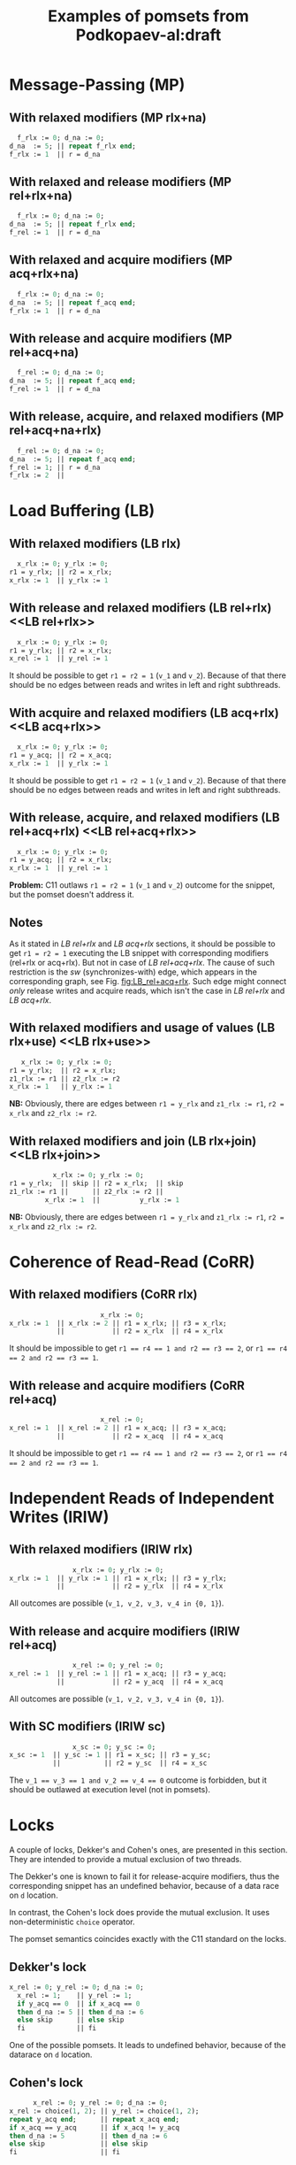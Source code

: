 #+TITLE: Examples of pomsets from Podkopaev-al:draft
#+OPTIONS: author:nil email:nil creator:nil timestamp:nil html-postamble:nil

#+BEGIN_COMMENT
Unfortunately, I don't know how to define elisp functions in a visible
way inside a document, so there is the same definition in
the Emacs configuration file.

#+BEGIN_SRC emacs-lisp
(defun anlun/tables-to-dot (vertex-table edge-table)
  (mapcar #'(lambda (x)
              (princ (format "%s [label =\"%s\", shape = \"box\"];\n"
                             (first x) (second x)))) vertex-table)
  (princ "edge [arrowhead=normal,arrowtail=dot];\n")
  (mapcar #'(lambda (x)
              (princ (format "%s -> %s;\n"
                             (first x) (second x)))) edge-table))
#+END_SRC
#+END_COMMENT

* Message-Passing (MP)
** With relaxed modifiers (MP rlx+na)
#+BEGIN_SRC pascal
  f_rlx := 0; d_na := 0;
d_na  := 5; || repeat f_rlx end;
f_rlx := 1  || r = d_na
#+END_SRC

#+BEGIN_COMMENT
#+name: vertex-table-mp-rlx+na
| a | f_rlx := 0 |
| b | d_na  := 0 |
| c | d_na  := 5 |
| d | f_rlx := 1 |
| e | f_rlx  = 0 |
| f | ...        |
| g | f_rlx  = 0 |
| h | f_rlx  = 1 |
| i | d_na   = v |

#+name: edge-table-mp-rlx+na
| a | d |
| a | e |
| e | f |
| f | g |
| g | h |
| b | c |
| b | i |

#+name: make-mp-rlx+na
#+BEGIN_SRC emacs-lisp :var vertex-table=vertex-table-mp-rlx+na :var edge-table=edge-table-mp-rlx+na :results output :exports none
(anlun/tables-to-dot vertex-table edge-table)
#+END_SRC
#+END_COMMENT

#+BEGIN_SRC dot :file images/mp-rlx+na.png :var input=make-mp-rlx+na :exports results
digraph {
 $input
}
#+END_SRC

** With relaxed and release modifiers (MP rel+rlx+na)
#+BEGIN_SRC pascal
  f_rlx := 0; d_na := 0;
d_na  := 5; || repeat f_rlx end;
f_rel := 1  || r = d_na
#+END_SRC

#+BEGIN_COMMENT
#+name: vertex-table-mp-rel+rlx+na
| a | f_rlx := 0 |
| b | d_na  := 0 |
| c | d_na  := 5 |
| d | f_rel := 1 |
| e | f_rlx  = 0 |
| f | ...        |
| g | f_rlx  = 0 |
| h | f_rlx  = 1 |
| i | d_na   = v |

#+name: edge-table-mp-rel+rlx+na
| a | d |
| a | e |
| e | f |
| f | g |
| g | h |
| b | c |
| b | i |
| c | d |

#+name: make-mp-rel+rlx+na
#+BEGIN_SRC emacs-lisp :var vertex-table=vertex-table-mp-rel+rlx+na :var edge-table=edge-table-mp-rel+rlx+na :results output :exports none
(anlun/tables-to-dot vertex-table edge-table)
#+END_SRC
#+END_COMMENT

#+BEGIN_SRC dot :file images/mp-rel+rlx+na.png :var input=make-mp-rel+rlx+na :exports results
digraph {
  { rank = same; a; b; }
  $input
}
#+END_SRC
** With relaxed and acquire modifiers (MP acq+rlx+na)
#+BEGIN_SRC pascal
  f_rlx := 0; d_na := 0;
d_na  := 5; || repeat f_acq end;
f_rlx := 1  || r = d_na
#+END_SRC

#+BEGIN_COMMENT
#+name: vertex-table-mp-acq+rlx+na
| a | f_rlx := 0 |
| b | d_na  := 0 |
| c | d_na  := 5 |
| d | f_rlx := 1 |
| e | f_acq  = 0 |
| f | ...        |
| g | f_acq  = 0 |
| h | f_acq  = 1 |
| i | d_na   = v |

#+name: edge-table-mp-acq+rlx+na
| a | d |
| a | e |
| e | f |
| f | g |
| g | h |
| b | c |
| b | i |
| h | i |

#+name: make-mp-acq+rlx+na
#+BEGIN_SRC emacs-lisp :var vertex-table=vertex-table-mp-acq+rlx+na :var edge-table=edge-table-mp-acq+rlx+na :results output :exports none
(anlun/tables-to-dot vertex-table edge-table)
#+END_SRC
#+END_COMMENT

#+BEGIN_SRC dot :file images/mp-acq+rlx+na.png :var input=make-mp-acq+rlx+na :exports results
digraph {
  { rank = same; a; b; }
  $input
}
#+END_SRC
** With release and acquire modifiers (MP rel+acq+na)
#+BEGIN_SRC pascal
  f_rel := 0; d_na := 0;
d_na  := 5; || repeat f_acq end;
f_rel := 1  || r = d_na
#+END_SRC

#+BEGIN_COMMENT
#+name: vertex-table-mp-rel+acq+na
| a | f_rel := 0 |
| b | d_na  := 0 |
| c | d_na  := 5 |
| d | f_rel := 1 |
| e | f_acq  = 0 |
| f | ...        |
| g | f_acq  = 0 |
| h | f_acq  = 1 |
| i | d_na   = v |

#+name: edge-table-mp-rel+acq+na
| a | d |
| a | e |
| e | f |
| f | g |
| g | h |
| b | c |
| b | i |
| c | d |
| h | i |

#+name: make-mp-rel+acq+na
#+BEGIN_SRC emacs-lisp :var vertex-table=vertex-table-mp-rel+acq+na :var edge-table=edge-table-mp-rel+acq+na :results output :exports none
(anlun/tables-to-dot vertex-table edge-table)
#+END_SRC
#+END_COMMENT

#+BEGIN_SRC dot :file images/mp-rel+acq+na.png :var input=make-mp-rel+acq+na :exports results
digraph {
  { rank = same; a; b; }
  $input
}
#+END_SRC
** With release, acquire, and relaxed modifiers (MP rel+acq+na+rlx)
#+BEGIN_SRC pascal
  f_rel := 0; d_na := 0;
d_na  := 5; || repeat f_acq end;
f_rel := 1; || r = d_na
f_rlx := 2  ||
#+END_SRC

#+BEGIN_COMMENT
#+name: vertex-table-mp-rel+acq+na+rlx
| a | f_rel := 0 |
| b | d_na  := 0 |
| c | d_na  := 5 |
| d | f_rel := 1 |
| j | f_rlx := 2 |
| e | f_acq  = 0 |
| f | ...        |
| g | f_acq  = 0 |
| h | f_acq  = 1 |
| i | d_na   = v |

#+name: edge-table-mp-rel+acq+na+rlx
| a | d |
| a | e |
| e | f |
| f | g |
| g | h |
| b | c |
| b | i |
| c | d |
| h | i |
| d | j |

#+name: make-mp-rel+acq+na+rlx
#+BEGIN_SRC emacs-lisp :var vertex-table=vertex-table-mp-rel+acq+na+rlx :var edge-table=edge-table-mp-rel+acq+na+rlx :results output :exports none
(anlun/tables-to-dot vertex-table edge-table)
#+END_SRC
#+END_COMMENT

#+BEGIN_SRC dot :file images/mp-rel+acq+na+rlx.png :var input=make-mp-rel+acq+na+rlx :exports results
digraph {
  { rank = same; a; b; }
  $input
}
#+END_SRC
* Load Buffering (LB)
** With relaxed modifiers (LB rlx)
#+BEGIN_SRC pascal
  x_rlx := 0; y_rlx := 0;
r1 = y_rlx; || r2 = x_rlx;
x_rlx := 1  || y_rlx := 1
#+END_SRC

#+BEGIN_COMMENT
#+name: vertex-table-lb-rlx
| a | x_rlx := 0   |
| b | y_rlx := 0   |
| c | y_rlx  = v_1 |
| d | x_rlx := 1   |
| e | x_rlx  = v_2 |
| f | y_rlx := 1   |

#+name: edge-table-lb-rlx
| a | d |
| a | e |
| b | f |
| b | c |

#+name: make-lb-rlx
#+BEGIN_SRC emacs-lisp :var vertex-table=vertex-table-lb-rlx :var edge-table=edge-table-lb-rlx :results output :exports none
(anlun/tables-to-dot vertex-table edge-table)
#+END_SRC
#+END_COMMENT

#+BEGIN_SRC dot :file images/lb-rlx.png :var input=make-lb-rlx :exports results
digraph {
 $input
}
#+END_SRC
** With release and relaxed modifiers (LB rel+rlx) <<LB rel+rlx>>
#+BEGIN_SRC pascal
  x_rlx := 0; y_rlx := 0;
r1 = y_rlx; || r2 = x_rlx;
x_rel := 1  || y_rel := 1
#+END_SRC

It should be possible to get ~r1 = r2 = 1~ (=v_1= and =v_2=).
Because of that there should be no edges between reads and writes
in left and right subthreads. 

#+BEGIN_COMMENT
#+name: vertex-table-lb-rel+rlx
| a | x_rlx := 0   |
| b | y_rlx := 0   |
| c | y_rlx  = v_1 |
| d | x_rel := 1   |
| e | x_rlx  = v_2 |
| f | y_rel := 1   |

#+name: edge-table-lb-rel+rlx
| a | d |
| a | e |
| b | f |
| b | c |

#+name: make-lb-rel+rlx
#+BEGIN_SRC emacs-lisp :var vertex-table=vertex-table-lb-rel+rlx :var edge-table=edge-table-lb-rel+rlx :results output :exports none
(anlun/tables-to-dot vertex-table edge-table)
#+END_SRC
#+END_COMMENT

#+BEGIN_SRC dot :file images/lb-rel+rlx.png :var input=make-lb-rel+rlx :exports results
digraph {
 { rank = same; a; b; }
 $input
}
#+END_SRC
** With acquire and relaxed modifiers (LB acq+rlx) <<LB acq+rlx>>
#+BEGIN_SRC pascal
  x_rlx := 0; y_rlx := 0;
r1 = y_acq; || r2 = x_acq;
x_rlx := 1  || y_rlx := 1
#+END_SRC

It should be possible to get ~r1 = r2 = 1~ (=v_1= and =v_2=).
Because of that there should be no edges between reads and writes
in left and right subthreads. 

#+BEGIN_COMMENT
#+name: vertex-table-lb-acq+rlx
| a | x_rlx := 0   |
| b | y_rlx := 0   |
| c | y_acq  = v_1 |
| d | x_rlx := 1   |
| e | x_acq  = v_2 |
| f | y_rlx := 1   |

#+name: edge-table-lb-acq+rlx
| a | d |
| a | e |
| b | f |
| b | c |

#+name: make-lb-acq+rlx
#+BEGIN_SRC emacs-lisp :var vertex-table=vertex-table-lb-acq+rlx :var edge-table=edge-table-lb-acq+rlx :results output :exports none
(anlun/tables-to-dot vertex-table edge-table)
#+END_SRC
#+END_COMMENT

#+BEGIN_SRC dot :file images/lb-acq+rlx.png :var input=make-lb-acq+rlx :exports results
digraph {
 { rank = same; a; b; }
 $input
}
#+END_SRC
** With release, acquire, and relaxed modifiers (LB rel+acq+rlx) <<LB rel+acq+rlx>>
#+BEGIN_SRC pascal
  x_rlx := 0; y_rlx := 0;
r1 = y_acq; || r2 = x_rlx;
x_rlx := 1  || y_rel := 1
#+END_SRC

*Problem:* C11 outlaws ~r1 = r2 = 1~ (=v_1= and =v_2=) outcome for the snippet,
but the pomset doesn't address it.

#+BEGIN_COMMENT
#+name: vertex-table-lb-rel+acq+rlx
| a | x_rlx := 0   |
| b | y_rlx := 0   |
| c | y_acq  = v_1 |
| d | x_rlx := 1   |
| e | x_rlx  = v_2 |
| f | y_rel := 1   |

#+name: edge-table-lb-rel+acq+rlx
| a | d |
| a | e |
| b | f |
| b | c |

#+name: make-lb-rel+acq+rlx
#+BEGIN_SRC emacs-lisp :var vertex-table=vertex-table-lb-rel+acq+rlx :var edge-table=edge-table-lb-rel+acq+rlx :results output :exports none
(anlun/tables-to-dot vertex-table edge-table)
#+END_SRC
#+END_COMMENT

#+BEGIN_SRC dot :file images/lb-rel+acq+rlx.png :var input=make-lb-rel+acq+rlx :exports results
digraph {
 { rank = same; a; b; }
 $input
}
#+END_SRC

** Notes
As it stated in [[LB rel+rlx][LB rel+rlx]] and [[LB acq+rlx][LB acq+rlx]] sections,
it should be possible to get ~r1 = r2 = 1~ executing the LB snippet with
corresponding modifiers (rel+rlx or acq+rlx).
But not in case of [[LB rel+acq+rlx][LB rel+acq+rlx]]. The cause of such restriction is the /sw/
(synchronizes-with) edge, which appears in the corresponding graph,
see Fig. [[fig:LB_rel+acq+rlx]].
Such edge might connect /only/ release writes and acquire reads, which isn't the case
in [[LB rel+rlx][LB rel+rlx]] and [[LB acq+rlx][LB acq+rlx]].

#+BEGIN_SRC dot :file images/lb-acq+rlx-notes.png :exports results
  digraph {
   splines=true;
   overlap=false;
   ranksep = 0.2;
   nodesep = 0.25;
  /* legend */
  fontsize=10 fontname="Helvetica" label=""; 

  { rank = same; nodec; nodee; }

  nodea [shape=plaintext, fontname="Helvetica", fontsize=10]  [label="a:Wrlx x=0", pos="1.000000,3.100000!"] [margin="0.0,0.0"][fixedsize="true"][height="0.200000"][width="0.900000"];
  nodeb [shape=plaintext, fontname="Helvetica", fontsize=10]  [label="b:Wrlx y=0", pos="1.000000,2.400000!"] [margin="0.0,0.0"][fixedsize="true"][height="0.200000"][width="0.900000"];
  /* column */

  nodec [shape=plaintext, fontname="Helvetica", fontsize=10]  [label="c:Racq y=1", pos="2.500000,1.700000!"] [margin="0.0,0.0"][fixedsize="true"][height="0.200000"][width="0.900000"];
  noded [shape=plaintext, fontname="Helvetica", fontsize=10]  [label="d:Wrlx x=1", pos="2.500000,1.000000!"] [margin="0.0,0.0"][fixedsize="true"][height="0.200000"][width="0.900000"];
  /* column */

  nodee [shape=plaintext, fontname="Helvetica", fontsize=10]  [label="e:Racq x=1", pos="4.000000,1.700000!"] [margin="0.0,0.0"][fixedsize="true"][height="0.200000"][width="0.900000"];
  nodef [shape=plaintext, fontname="Helvetica", fontsize=10]  [label="f:Wrlx y=1", pos="4.000000,1.000000!"] [margin="0.0,0.0"][fixedsize="true"][height="0.200000"][width="0.900000"];
  nodec -> noded [label=<<font color="black">sb</font>>, color="black", fontname="Helvetica", fontsize=10, penwidth=1., arrowsize="0.8"];
  nodee -> nodef [label=<<font color="black">sb</font>>, color="black", fontname="Helvetica", fontsize=10, penwidth=1., arrowsize="0.8"];
  nodea -> nodeb [label=<<font color="black">sb</font>>, color="black", fontname="Helvetica", fontsize=10, penwidth=1., arrowsize="0.8"];
  noded -> nodee [label=<<font color="red">rf</font>>, color="red", fontname="Helvetica", fontsize=10, penwidth=1., arrowsize="0.8"];
  nodef -> nodec [label=<<font color="red">rf</font>>, color="red", fontname="Helvetica", fontsize=10, penwidth=1., arrowsize="0.8"];
  // nodeb -> noded [label=<<font color="blue">mo</font>>, color="blue", fontname="Helvetica", fontsize=10, penwidth=1., arrowsize="0.8"];
  // nodea -> nodef [label=<<font color="blue">mo</font>>, color="blue", fontname="Helvetica", fontsize=10, penwidth=1., arrowsize="0.8"];
  nodeb -> nodee [label=<<font color="deeppink4">asw</font>>, color="deeppink4", fontname="Helvetica", fontsize=10, penwidth=1., arrowsize="0.8"];
  nodeb -> nodec [label=<<font color="deeppink4">asw</font>>, color="deeppink4", fontname="Helvetica", fontsize=10, penwidth=1., arrowsize="0.8"];
  }
#+END_SRC

#+CAPTION: LB acq+rlx (slightly modified output of [[http://svr-pes20-cppmem.cl.cam.ac.uk/cppmem/index.html][cppmem]])
#+RESULTS:

#+BEGIN_SRC dot :file images/lb-rel+rlx-notes.png :exports results
digraph G {
 splines=true;
 overlap=false;
 ranksep = 0.2;
 nodesep = 0.25;
/* legend */
fontsize=10 fontname="Helvetica" label=""; 

  { rank = same; nodec; nodee; }
/* columns */
/* column */

nodea [shape=plaintext, fontname="Helvetica", fontsize=10]  [label="a:Wna x=0", pos="1.000000,3.100000!"] [margin="0.0,0.0"][fixedsize="true"][height="0.200000"][width="0.900000"];
nodeb [shape=plaintext, fontname="Helvetica", fontsize=10]  [label="b:Wna y=0", pos="1.000000,2.400000!"] [margin="0.0,0.0"][fixedsize="true"][height="0.200000"][width="0.900000"];
/* column */

nodec [shape=plaintext, fontname="Helvetica", fontsize=10]  [label="c:Rrlx y=1", pos="2.500000,3.100000!"] [margin="0.0,0.0"][fixedsize="true"][height="0.200000"][width="0.900000"];
noded [shape=plaintext, fontname="Helvetica", fontsize=10]  [label="d:Wrel x=1", pos="2.500000,2.400000!"] [margin="0.0,0.0"][fixedsize="true"][height="0.200000"][width="0.900000"];
/* column */

nodee [shape=plaintext, fontname="Helvetica", fontsize=10]  [label="e:Rrlx x=1", pos="4.000000,3.100000!"] [margin="0.0,0.0"][fixedsize="true"][height="0.200000"][width="0.900000"];
nodef [shape=plaintext, fontname="Helvetica", fontsize=10]  [label="f:Wrel y=1", pos="4.000000,2.400000!"] [margin="0.0,0.0"][fixedsize="true"][height="0.200000"][width="0.900000"];
nodec -> noded [label=<<font color="black">sb</font>>, color="black", fontname="Helvetica", fontsize=10, penwidth=1., arrowsize="0.8"];
nodee -> nodef [label=<<font color="black">sb</font>>, color="black", fontname="Helvetica", fontsize=10, penwidth=1., arrowsize="0.8"];
nodea -> nodeb [label=<<font color="black">sb</font>>, color="black", fontname="Helvetica", fontsize=10, penwidth=1., arrowsize="0.8"];
noded -> nodee [label=<<font color="red">rf</font>>, color="red", fontname="Helvetica", fontsize=10, penwidth=1., arrowsize="0.8"];
nodef -> nodec [label=<<font color="red">rf</font>>, color="red", fontname="Helvetica", fontsize=10, penwidth=1., arrowsize="0.8"];
//nodeb -> noded [label=<<font color="blue">mo</font>>, color="blue", fontname="Helvetica", fontsize=10, penwidth=1., arrowsize="0.8"];
//nodea -> nodef [label=<<font color="blue">mo</font>>, color="blue", fontname="Helvetica", fontsize=10, penwidth=1., arrowsize="0.8"];
nodeb -> nodee [label=<<font color="deeppink4">asw</font>>, color="deeppink4", fontname="Helvetica", fontsize=10, penwidth=1., arrowsize="0.8"];
nodeb -> nodec [label=<<font color="deeppink4">asw</font>>, color="deeppink4", fontname="Helvetica", fontsize=10, penwidth=1., arrowsize="0.8"];
}
#+END_SRC

#+CAPTION: LB rel+rlx (slightly modified output of [[http://svr-pes20-cppmem.cl.cam.ac.uk/cppmem/index.html][cppmem]])
#+RESULTS:

#+BEGIN_SRC dot :file images/lb-rel+acq+rlx-notes.png :exports results
digraph G {
 splines=true;
 overlap=false;
 ranksep = 0.2;
 nodesep = 0.25;
/* legend */
fontsize=10 fontname="Helvetica" label=""; 

/* columns */
/* column */
  { rank = same; nodec; nodee; }

nodea [shape=plaintext, fontname="Helvetica", fontsize=10]  [label="a:Wna x=0", pos="1.000000,3.100000!"] [margin="0.0,0.0"][fixedsize="true"][height="0.200000"][width="0.900000"];
nodeb [shape=plaintext, fontname="Helvetica", fontsize=10]  [label="b:Wna y=0", pos="1.000000,2.400000!"] [margin="0.0,0.0"][fixedsize="true"][height="0.200000"][width="0.900000"];
/* column */

nodec [shape=plaintext, fontname="Helvetica", fontsize=10]  [label="c:Racq y=1", pos="2.500000,1.700000!"] [margin="0.0,0.0"][fixedsize="true"][height="0.200000"][width="0.900000"];
noded [shape=plaintext, fontname="Helvetica", fontsize=10]  [label="d:Wrlx x=1", pos="2.500000,1.000000!"] [margin="0.0,0.0"][fixedsize="true"][height="0.200000"][width="0.900000"];
/* column */

nodee [shape=plaintext, fontname="Helvetica", fontsize=10]  [label="e:Rrlx x=1", pos="4.000000,1.700000!"] [margin="0.0,0.0"][fixedsize="true"][height="0.200000"][width="0.900000"];
nodef [shape=plaintext, fontname="Helvetica", fontsize=10]  [label="f:Wrel y=1", pos="4.000000,1.000000!"] [margin="0.0,0.0"][fixedsize="true"][height="0.200000"][width="0.900000"];
nodec -> noded [label=<<font color="black">sb</font>>, color="black", fontname="Helvetica", fontsize=10, penwidth=1., arrowsize="0.8"];
nodee -> nodef [label=<<font color="black">sb</font>>, color="black", fontname="Helvetica", fontsize=10, penwidth=1., arrowsize="0.8"];
nodea -> nodeb [label=<<font color="black">sb</font>>, color="black", fontname="Helvetica", fontsize=10, penwidth=1., arrowsize="0.8"];
noded -> nodee [label=<<font color="red">rf</font>>, color="red", fontname="Helvetica", fontsize=10, penwidth=1., arrowsize="0.8"];
//noded -> nodea [label=<<font color="blue">mo</font>>, color="blue", fontname="Helvetica", fontsize=10, penwidth=1., arrowsize="0.8"];
//nodef -> nodeb [label=<<font color="blue">mo</font>>, color="blue", fontname="Helvetica", fontsize=10, penwidth=1., arrowsize="0.8"];
nodeb -> nodee [label=<<font color="deeppink4">asw</font>>, color="deeppink4", fontname="Helvetica", fontsize=10, penwidth=1., arrowsize="0.8"];
nodeb -> nodec [label=<<font color="deeppink4">asw</font>>, color="deeppink4", fontname="Helvetica", fontsize=10, penwidth=1., arrowsize="0.8"];
nodef -> nodec [label=<<font color="red">rf</font>,<font color="deeppink4">sw</font>>, color="red:deeppink4", fontname="Helvetica", fontsize=10, penwidth=1., arrowsize="1.0"];
}
#+END_SRC

#+NAME: fig:LB_rel+acq+rlx
#+CAPTION: *Incorrect* LB rel+acq+rlx graph, which *violates* acyclicity of /happens-before/ (sb+sw+sb) + /read-from/ (rf) (slightly modified output of [[http://svr-pes20-cppmem.cl.cam.ac.uk/cppmem/index.html][cppmem]])
#+RESULTS:
** With relaxed modifiers and usage of values (LB rlx+use) <<LB rlx+use>>
#+BEGIN_SRC pascal
   x_rlx := 0; y_rlx := 0;
r1 = y_rlx;  || r2 = x_rlx; 
z1_rlx := r1 || z2_rlx := r2
x_rlx := 1   || y_rlx := 1
#+END_SRC

#+BEGIN_COMMENT
#+name: vertex-table-lb-rlx+use
| a | x_rlx := 0    |
| b | y_rlx := 0    |
| c | y_rlx = v_1   |
| d | z1_rlx := v_1 |
| e | x_rlx := 1    |
| f | x_rlx = v_2   |
| g | z2_rlx := v_2 |
| h | y_rlx := 1    |

#+name: edge-table-lb-rlx+use
| a | e |
| a | f |
| b | c |
| b | h |
| c | d |
| f | g |

#+name: make-lb-rlx+use
#+BEGIN_SRC emacs-lisp :var vertex-table=vertex-table-lb-rlx+use :var edge-table=edge-table-lb-rlx+use :results output :exports none
(anlun/tables-to-dot vertex-table edge-table)
#+END_SRC
#+END_COMMENT

#+BEGIN_SRC dot :file images/lb-rlx+use.png :var input=make-lb-rlx+use :exports results
digraph {
 { rank = same; a; b; }
 $input
}
#+END_SRC

*NB:* Obviously, there are edges between ~r1 = y_rlx~ and ~z1_rlx := r1~, ~r2 = x_rlx~ and ~z2_rlx := r2~.
** With relaxed modifiers and join (LB rlx+join) <<LB rlx+join>>
#+BEGIN_SRC pascal
           x_rlx := 0; y_rlx := 0;
r1 = y_rlx;  || skip || r2 = x_rlx;  || skip
z1_rlx := r1 ||      || z2_rlx := r2 ||
         x_rlx := 1  ||          y_rlx := 1
#+END_SRC

#+BEGIN_COMMENT
#+name: vertex-table-lb-rlx+join
| a | x_rlx := 0    |
| b | y_rlx := 0    |
| c | y_rlx = v_1   |
| d | z1_rlx := v_1 |
| e | x_rlx := 1    |
| f | x_rlx = v_2   |
| g | z2_rlx := v_2 |
| h | y_rlx := 1    |

#+name: edge-table-lb-rlx+join
| a | e |
| a | f |
| b | c |
| b | h |
| c | d |
| f | g |

#+name: make-lb-rlx+join
#+BEGIN_SRC emacs-lisp :var vertex-table=vertex-table-lb-rlx+join :var edge-table=edge-table-lb-rlx+join :results output :exports none
(anlun/tables-to-dot vertex-table edge-table)
#+END_SRC
#+END_COMMENT

#+BEGIN_SRC dot :file images/lb-rlx+join.png :var input=make-lb-rlx+join :exports results
digraph {
 { rank = same; a; b; }
 $input
}
#+END_SRC

*NB:* Obviously, there are edges between ~r1 = y_rlx~ and ~z1_rlx := r1~, ~r2 = x_rlx~ and ~z2_rlx := r2~.
* Coherence of Read-Read (CoRR)
** With relaxed modifiers (CoRR rlx)
#+BEGIN_SRC pascal
                       x_rlx := 0;
x_rlx := 1  || x_rlx := 2 || r1 = x_rlx; || r3 = x_rlx;
            ||            || r2 = x_rlx  || r4 = x_rlx
#+END_SRC

#+BEGIN_COMMENT
#+name: vertex-table-corr-rlx
| a | x_rlx := 0   |
| b | x_rlx := 1   |
| c | x_rlx := 2   |
| d | x_rlx  = v_1 |
| e | x_rlx  = v_2 |
| f | x_rlx  = v_3 |
| g | x_rlx  = v_4 |

#+name: edge-table-corr-rlx
| a | b |
| a | c |
| a | d |
| a | f |
| d | e |
| f | g |

#+name: make-corr-rlx
#+BEGIN_SRC emacs-lisp :var vertex-table=vertex-table-corr-rlx :var edge-table=edge-table-corr-rlx :results output :exports none
(anlun/tables-to-dot vertex-table edge-table)
#+END_SRC
#+END_COMMENT

#+BEGIN_SRC dot :file images/corr-rlx.png :var input=make-corr-rlx :exports results
digraph {
 $input
}
#+END_SRC

It should be impossible to get ~r1 == r4 == 1 and r2 == r3 == 2~,
or ~r1 == r4 == 2 and r2 == r3 == 1~.
** With release and acquire modifiers (CoRR rel+acq)
#+BEGIN_SRC pascal
                       x_rel := 0;
x_rel := 1  || x_rel := 2 || r1 = x_acq; || r3 = x_acq;
            ||            || r2 = x_acq  || r4 = x_acq
#+END_SRC

#+BEGIN_COMMENT
#+name: vertex-table-corr-rel+acq
| a | x_rel := 0   |
| b | x_rel := 1   |
| c | x_rel := 2   |
| d | x_acq  = v_1 |
| e | x_acq  = v_2 |
| f | x_acq  = v_3 |
| g | x_acq  = v_4 |

#+name: edge-table-corr-rel+acq
| a | b |
| a | c |
| a | d |
| a | f |
| d | e |
| f | g |

#+name: make-corr-rel+acq
#+BEGIN_SRC emacs-lisp :var vertex-table=vertex-table-corr-rel+acq :var edge-table=edge-table-corr-rel+acq :results output :exports none
(anlun/tables-to-dot vertex-table edge-table)
#+END_SRC
#+END_COMMENT

#+BEGIN_SRC dot :file images/corr-rel+acq.png :var input=make-corr-rel+acq :exports results
digraph {
 $input
}
#+END_SRC

It should be impossible to get ~r1 == r4 == 1 and r2 == r3 == 2~,
or ~r1 == r4 == 2 and r2 == r3 == 1~.
* Independent Reads of Independent Writes (IRIW)
** With relaxed modifiers (IRIW rlx)
#+BEGIN_SRC pascal
                x_rlx := 0; y_rlx := 0;
x_rlx := 1  || y_rlx := 1 || r1 = x_rlx; || r3 = y_rlx;
            ||            || r2 = y_rlx  || r4 = x_rlx
#+END_SRC

#+BEGIN_COMMENT
#+name: vertex-table-iriw-rlx
| a | x_rlx := 0   |
| h | y_rlx := 0   |
| b | x_rlx := 1   |
| c | y_rlx := 1   |
| d | x_rlx  = v_1 |
| e | y_rlx  = v_2 |
| f | y_rlx  = v_3 |
| g | x_rlx  = v_4 |

#+name: edge-table-iriw-rlx
| a | b |
| h | c |
| a | d |
| h | f |
| h | e |
| a | g |

#+name: make-iriw-rlx
#+BEGIN_SRC emacs-lisp :var vertex-table=vertex-table-iriw-rlx :var edge-table=edge-table-iriw-rlx :results output :exports none
(anlun/tables-to-dot vertex-table edge-table)
#+END_SRC
#+END_COMMENT

#+BEGIN_SRC dot :file images/iriw-rlx.png :var input=make-iriw-rlx :exports results
digraph {
 $input
}
#+END_SRC

All outcomes are possible (~v_1, v_2, v_3, v_4 in {0, 1}~).
** With release and acquire modifiers (IRIW rel+acq)
#+BEGIN_SRC pascal
                x_rel := 0; y_rel := 0;
x_rel := 1  || y_rel := 1 || r1 = x_acq; || r3 = y_acq;
            ||            || r2 = y_acq  || r4 = x_acq
#+END_SRC

#+BEGIN_COMMENT
#+name: vertex-table-iriw-rel+acq
| a | x_rel := 0  |
| h | y_rel := 0  |
| b | x_rel := 1  |
| c | y_rel := 1  |
| d | x_acq  = v_1 |
| e | y_acq  = v_2 |
| f | y_acq  = v_3 |
| g | x_acq  = v_4 |

#+name: edge-table-iriw-rel+acq
| a | b |
| a | h |
| h | c |
| a | d |
| h | f |
| h | e |
| a | g |
| d | e |
| f | g |

#+name: make-iriw-rel+acq
#+BEGIN_SRC emacs-lisp :var vertex-table=vertex-table-iriw-rel+acq :var edge-table=edge-table-iriw-rel+acq :results output :exports none
(anlun/tables-to-dot vertex-table edge-table)
#+END_SRC
#+END_COMMENT

#+BEGIN_SRC dot :file images/iriw-rel+acq.png :var input=make-iriw-rel+acq :exports results
digraph {
 { rank = same; b; c; }
 { rank = same; d; f; }
 $input
}
#+END_SRC

All outcomes are possible (~v_1, v_2, v_3, v_4 in {0, 1}~).
** With SC modifiers (IRIW sc)
#+BEGIN_SRC pascal
                x_sc := 0; y_sc := 0;
x_sc := 1  || y_sc := 1 || r1 = x_sc; || r3 = y_sc;
           ||           || r2 = y_sc  || r4 = x_sc
#+END_SRC

#+BEGIN_COMMENT
#+name: vertex-table-iriw-sc
| a | x_sc := 0   |
| h | y_sc := 0   |
| b | x_sc := 1   |
| c | y_sc := 1   |
| d | x_sc  = v_1 |
| e | y_sc  = v_2 |
| f | y_sc  = v_3 |
| g | x_sc  = v_4 |

#+name: edge-table-iriw-sc
| a | b |
| a | h |
| h | c |
| a | d |
| h | f |
| h | e |
| a | g |
| d | e |
| f | g |

#+name: make-iriw-sc
#+BEGIN_SRC emacs-lisp :var vertex-table=vertex-table-iriw-sc :var edge-table=edge-table-iriw-sc :results output :exports none
(anlun/tables-to-dot vertex-table edge-table)
#+END_SRC
#+END_COMMENT

#+BEGIN_SRC dot :file images/iriw-sc.png :var input=make-iriw-sc :exports results
digraph {
 { rank = same; b; c; }
 { rank = same; d; f; }
 $input
}
#+END_SRC

The ~v_1 == v_3 == 1 and v_2 == v_4 == 0~ outcome is forbidden,
but it should be outlawed at execution level (not in pomsets).
* Locks
A couple of locks, Dekker's and Cohen's ones,
are presented in this section.
They are intended to provide a mutual exclusion of two threads.

The Dekker's one is known to fail it for release-acquire modifiers,
thus the corresponding snippet has an undefined behavior, because of
a data race on ~d~ location.

In contrast, the Cohen's lock does provide the mutual exclusion.
It uses non-deterministic ~choice~ operator.

The pomset semantics coincides exactly with the C11 standard on the locks.

** Dekker's lock
#+BEGIN_SRC pascal
x_rel := 0; y_rel := 0; d_na := 0;
  x_rel := 1;    || y_rel := 1;
  if y_acq == 0  || if x_acq == 0
  then d_na := 5 || then d_na := 6
  else skip      || else skip
  fi             || fi
#+END_SRC

#+BEGIN_COMMENT
#+name: vertex-table-lock-dekker
| a | x_rel := 0 |
| b | y_rel := 0 |
| c | d_na  := 0 |
| d | x_rel := 1 |
| e | y_acq  = 0 |
| f | d_na  := 5 |
| g | y_rel := 1 |
| h | x_acq  = 0 |
| i | d_na  := 6 |

#+name: edge-table-lock-dekker
| a | b |
| c | d |
| a | d |
| c | g |
| b | g |
| c | f |
| c | i |
| a | h |
| b | e |
| d | e |
| e | f |
| g | h |
| h | i |

#+name: make-lock-dekker
#+BEGIN_SRC emacs-lisp :var vertex-table=vertex-table-lock-dekker :var edge-table=edge-table-lock-dekker :results output :exports none
(anlun/tables-to-dot vertex-table edge-table)
#+END_SRC
#+END_COMMENT

One of the possible pomsets. It leads to undefined behavior,
because of the datarace on ~d~ location.

#+BEGIN_SRC dot :file images/lock-dekker.png :var input=make-lock-dekker :exports results
digraph {
 { rank = same; d; g; }
 $input
}
#+END_SRC

** Cohen's lock
#+BEGIN_SRC pascal
      x_rel := 0; y_rel := 0; d_na := 0;
x_rel := choice(1, 2); || y_rel := choice(1, 2);
repeat y_acq end;      || repeat x_acq end;
if x_acq == y_acq      || if x_acq != y_acq
then d_na := 5         || then d_na := 6
else skip              || else skip
fi                     || fi
#+END_SRC

*** If ~x_rel := choice(1, 2)~ and ~y_rel := choice(1, 2)~ have written the same value (~v_1 == v_2~).
#+BEGIN_COMMENT
#+name: vertex-table-lock-cohen-1
| a  | x_rel := 0   |
| b  | y_rel := 0   |
| c  | d_na  := 0   |
| d  | x_rel := v_1 |
| f  | y_acq  = 0   |
| g  | ...          |
| h  | y_acq  = 0   |
| i  | y_acq  = v_2 |
| e  | x_acq  = v_1 |
| i2 | y_acq  = v_2 |
| j  | d_na  := 5   |
| k  | y_rel := v_2 |
| m  | x_acq  = 0   |
| n  | ...          |
| o  | x_acq  = 0   |
| p  | x_acq  = v_1 |
| l  | y_acq  = v_2 |
| p2 | x_acq  = v_1 |

#+name: edge-table-lock-cohen-1
| a  | b  |
| b  | c  |
| a  | d  |
| c  | d  |
| b  | k  |
| c  | k  |
| d  | f  |
| f  | g  |
| g  | h  |
| h  | i  |
| i  | e  |
| e  | i2 |
| i2 | j  |
| k  | m  |
| m  | n  |
| n  | o  |
| o  | p  |
| p  | p2 |
| p2 | l  |

#+name: make-lock-cohen-1
#+BEGIN_SRC emacs-lisp :var vertex-table=vertex-table-lock-cohen-1 :var edge-table=edge-table-lock-cohen-1 :results output :exports none
(anlun/tables-to-dot vertex-table edge-table)
#+END_SRC
#+END_COMMENT

#+BEGIN_SRC dot :file images/lock-cohen-1.png :var input=make-lock-cohen-1 :exports results
digraph {
 $input
}
#+END_SRC

*** If ~x_rel := choice(1, 2)~ and ~y_rel := choice(1, 2)~ have written different values (~v_1 != v_2~).

#+BEGIN_COMMENT
#+name: vertex-table-lock-cohen-2
| a  | x_rel := 0   |
| b  | y_rel := 0   |
| c  | d_na  := 0   |
| d  | x_rel := v_1 |
| f  | y_acq  = 0   |
| g  | ...          |
| h  | y_acq  = 0   |
| i  | y_acq  = v_2 |
| e  | x_acq  = v_1 |
| i2 | y_acq  = v_2 |
| k  | y_rel := v_2 |
| m  | x_acq  = 0   |
| n  | ...          |
| o  | x_acq  = 0   |
| p  | x_acq  = v_1 |
| l  | y_acq  = v_2 |
| p2 | x_acq  = v_1 |
| j  | d_na  := 6  |

#+name: edge-table-lock-cohen-2
| a  | b  |
| b  | c  |
| a  | d  |
| c  | d  |
| b  | k  |
| c  | k  |
| d  | f  |
| f  | g  |
| g  | h  |
| h  | i  |
| i  | e  |
| e  | i2 |
| k  | m  |
| m  | n  |
| n  | o  |
| o  | p  |
| p  | p2 |
| p2 | l  |
| l  | j  |

#+name: make-lock-cohen-2
#+BEGIN_SRC emacs-lisp :var vertex-table=vertex-table-lock-cohen-2 :var edge-table=edge-table-lock-cohen-2 :results output :exports none
(anlun/tables-to-dot vertex-table edge-table)
#+END_SRC
#+END_COMMENT

#+BEGIN_SRC dot :file images/lock-cohen-2.png :var input=make-lock-cohen-2 :exports results
digraph {
 $input
}
#+END_SRC

* Write-to-Read Causality (WRC)
** With release and acquire modifiers (WRC rel+acq)
#+BEGIN_SRC pascal
        x_rel := 0; y_rel := 0;
x_rel := 1 || r1 = x_acq; || r2 = y_acq;
           || y_rel := r1 || r3 = x_acq 
#+END_SRC

#+BEGIN_COMMENT
#+name: vertex-table-wrc-rel+acq
| a | x_rel := 0   |
| b | y_rel := 0   |
| c | x_rel := 1   |
| d | x_acq  = v_1 |
| e | y_rel := v_1 |
| f | y_acq  = v_2 |
| g | x_acq  = v_3 |

#+name: edge-table-wrc-rel+acq
| a | b |
| b | c |
| b | d |
| b | f |
| d | e |
| f | g |

#+name: make-wrc-rel+acq
#+BEGIN_SRC emacs-lisp :var vertex-table=vertex-table-wrc-rel+acq :var edge-table=edge-table-wrc-rel+acq :results output :exports none
(anlun/tables-to-dot vertex-table edge-table)
#+END_SRC
#+END_COMMENT

It's impossible to get ~r2 == 1~ and ~r3 == 0~
(~v_2 == 1~ and ~v_3 == 0~) at the same time.

#+BEGIN_SRC dot :file images/wrc-rel+acq.png :var input=make-wrc-rel+acq :exports results
digraph {
 $input
}
#+END_SRC
** With relaxed modifiers (WRC rlx)
#+BEGIN_SRC pascal
        x_rlx := 0; y_rlx := 0;
x_rlx := 1 || r1 = x_rlx; || r2 = y_rlx;
           || y_rlx := r1 || r3 = x_rlx 
#+END_SRC

#+BEGIN_COMMENT
#+name: vertex-table-wrc-rlx
| a | x_rlx := 0   |
| b | y_rlx := 0   |
| c | x_rlx := 1   |
| d | x_rlx  = v_1 |
| e | y_rlx := v_1 |
| f | y_rlx  = v_2 |
| g | x_rlx  = v_3 |

#+name: edge-table-wrc-rlx
| a | c |
| a | d |
| a | g |
| b | e |
| b | f |
| d | e |

#+name: make-wrc-rlx
#+BEGIN_SRC emacs-lisp :var vertex-table=vertex-table-wrc-rlx :var edge-table=edge-table-wrc-rlx :results output :exports none
(anlun/tables-to-dot vertex-table edge-table)
#+END_SRC
#+END_COMMENT

It's possible to get ~r2 == 1~ and ~r3 == 0~
(~v_2 == 1~ and ~v_3 == 0~) at the same time.

#+BEGIN_SRC dot :file images/wrc-rlx.png :var input=make-wrc-rlx :exports results
digraph {
 $input
}
#+END_SRC
* Write Reorder (WR, 2+2W from Lahav-al:POPL16)
** With release and acquire modifiers (WR rel+acq)
#+BEGIN_SRC pascal
  x_rel := 0; y_rel := 0;
x_rel := 1; || y_rel := 1;
y_rel := 2; || x_rel := 2
  r1 = x_acq; r2 = y_acq
#+END_SRC

#+BEGIN_COMMENT
#+name: vertex-table-wr-rel+acq
| a | x_rel := 0   |
| b | y_rel := 0   |
| c | x_rel := 1   |
| d | y_rel := 2   |
| e | y_rel := 1   |
| f | x_rel := 2   |
| g | x_acq  = v_1 |
| h | y_acq  = v_2 |

#+name: edge-table-wr-rel+acq
| a | b |
| b | c |
| c | d |
| d | g |
| g | h |
| b | e |
| e | f |
| f | g |

#+name: make-wr-rel+acq
#+BEGIN_SRC emacs-lisp :var vertex-table=vertex-table-wr-rel+acq :var edge-table=edge-table-wr-rel+acq :results output :exports none
(anlun/tables-to-dot vertex-table edge-table)
#+END_SRC
#+END_COMMENT

The C11 standard allows to get ~r1 == r2 == 1~
(~v_1 == v_2 == 1~) here, but it's forbidden
by SRA [Lahav-al:POPL16], as well as by the pomset semantics.

#+BEGIN_SRC dot :file images/wr-rel+acq.png :var input=make-wr-rel+acq :exports results
digraph {
 $input
}
#+END_SRC
** With relaxed modifiers (WR rlx)
#+BEGIN_SRC pascal
  x_rlx := 0; y_rlx := 0;
x_rlx := 1; || y_rlx := 1;
y_rlx := 2; || x_rlx := 2
  r1 = x_rlx; r2 = y_rlx
#+END_SRC

#+BEGIN_COMMENT
#+name: vertex-table-wr-rlx
| a | x_rlx := 0   |
| b | y_rlx := 0   |
| c | x_rlx := 1   |
| d | y_rlx := 2   |
| e | y_rlx := 1   |
| f | x_rlx := 2   |
| g | x_rlx  = v_1 |
| h | y_rlx  = v_2 |

#+name: edge-table-wr-rlx
| a | c |
| a | f |
| c | g |
| f | g |
| b | d |
| d | h |
| b | e |
| e | h |

#+name: make-wr-rlx
#+BEGIN_SRC emacs-lisp :var vertex-table=vertex-table-wr-rlx :var edge-table=edge-table-wr-rlx :results output :exports none
(anlun/tables-to-dot vertex-table edge-table)
#+END_SRC
#+END_COMMENT

It's possible to get ~r1 == r2 == 1~ (~v_1 == v_2 == 1~) as in
the C11 standard.

#+BEGIN_SRC dot :file images/wr-rlx.png :var input=make-wr-rlx :exports results
digraph {
 $input
}
#+END_SRC
